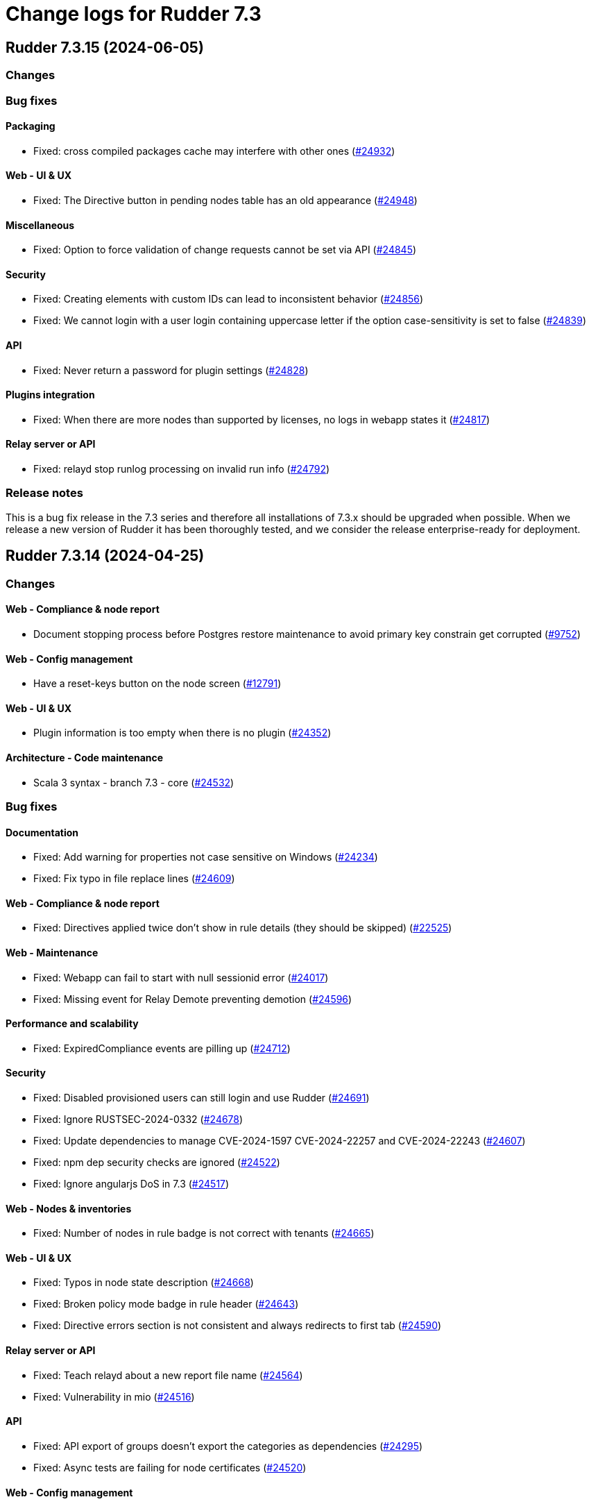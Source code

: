 = Change logs for Rudder 7.3

==  Rudder 7.3.15 (2024-06-05)

=== Changes


=== Bug fixes

==== Packaging

* Fixed: cross compiled packages cache may interfere with other ones
    (https://issues.rudder.io/issues/24932[#24932])

==== Web - UI & UX

* Fixed: The Directive button in pending nodes table has an old appearance
    (https://issues.rudder.io/issues/24948[#24948])

==== Miscellaneous

* Fixed: Option to force validation of change requests cannot be set via API
    (https://issues.rudder.io/issues/24845[#24845])

==== Security

* Fixed: Creating elements with custom IDs can lead to inconsistent behavior
    (https://issues.rudder.io/issues/24856[#24856])
* Fixed: We cannot login with a user login containing uppercase letter if the option case-sensitivity is set to false
    (https://issues.rudder.io/issues/24839[#24839])

==== API

* Fixed: Never return a password for plugin settings
    (https://issues.rudder.io/issues/24828[#24828])

==== Plugins integration

* Fixed: When there are more nodes than supported by licenses, no logs in webapp states it
    (https://issues.rudder.io/issues/24817[#24817])

==== Relay server or API

* Fixed: relayd stop runlog processing on invalid run info
    (https://issues.rudder.io/issues/24792[#24792])

=== Release notes

This is a bug fix release in the 7.3 series and therefore all installations of 7.3.x should be upgraded when possible. When we release a new version of Rudder it has been thoroughly tested, and we consider the release enterprise-ready for deployment.

==  Rudder 7.3.14 (2024-04-25)

=== Changes


==== Web - Compliance & node report

* Document stopping process before Postgres restore maintenance to avoid primary key constrain get corrupted
    (https://issues.rudder.io/issues/9752[#9752])

==== Web - Config management

* Have a reset-keys button on the node screen
    (https://issues.rudder.io/issues/12791[#12791])

==== Web - UI & UX

* Plugin information is too empty when there is no plugin
    (https://issues.rudder.io/issues/24352[#24352])

==== Architecture - Code maintenance

*  Scala 3 syntax - branch 7.3 - core
    (https://issues.rudder.io/issues/24532[#24532])

=== Bug fixes

==== Documentation

* Fixed: Add warning for properties not case sensitive on Windows
    (https://issues.rudder.io/issues/24234[#24234])
* Fixed: Fix typo in file replace lines
    (https://issues.rudder.io/issues/24609[#24609])

==== Web - Compliance & node report

* Fixed: Directives applied twice don't show in rule details (they should be skipped)
    (https://issues.rudder.io/issues/22525[#22525])

==== Web - Maintenance

* Fixed: Webapp can fail to start with null sessionid error 
    (https://issues.rudder.io/issues/24017[#24017])
* Fixed: Missing event for Relay Demote preventing demotion
    (https://issues.rudder.io/issues/24596[#24596])

==== Performance and scalability

* Fixed: ExpiredCompliance events are pilling up
    (https://issues.rudder.io/issues/24712[#24712])

==== Security

* Fixed: Disabled provisioned users can still login and use Rudder
    (https://issues.rudder.io/issues/24691[#24691])
* Fixed: Ignore RUSTSEC-2024-0332 
    (https://issues.rudder.io/issues/24678[#24678])
* Fixed: Update dependencies to manage CVE-2024-1597  CVE-2024-22257 and CVE-2024-22243
    (https://issues.rudder.io/issues/24607[#24607])
* Fixed: npm dep security checks are ignored
    (https://issues.rudder.io/issues/24522[#24522])
* Fixed: Ignore angularjs DoS in 7.3
    (https://issues.rudder.io/issues/24517[#24517])

==== Web - Nodes & inventories

* Fixed: Number of nodes in rule badge is not correct with tenants
    (https://issues.rudder.io/issues/24665[#24665])

==== Web - UI & UX

* Fixed: Typos in node state description
    (https://issues.rudder.io/issues/24668[#24668])
* Fixed: Broken policy mode badge in rule header
    (https://issues.rudder.io/issues/24643[#24643])
* Fixed: Directive errors section is not consistent and always redirects to first tab
    (https://issues.rudder.io/issues/24590[#24590])

==== Relay server or API

* Fixed: Teach relayd about a new report file name
    (https://issues.rudder.io/issues/24564[#24564])
* Fixed: Vulnerability in mio
    (https://issues.rudder.io/issues/24516[#24516])

==== API

* Fixed: API export of groups doesn't export the categories as dependencies
    (https://issues.rudder.io/issues/24295[#24295])
* Fixed: Async tests are failing for node certificates
    (https://issues.rudder.io/issues/24520[#24520])

==== Web - Config management

* Fixed: Rudder should finish to migrate all techniques when booting instead of stopping on first error
    (https://issues.rudder.io/issues/24515[#24515])

==== System integration

* Fixed: Missing primary key statement for user sessions table creation when migrating
    (https://issues.rudder.io/issues/24456[#24456])

==== Miscellaneous

* Fixed: Existing deleted user managed by file cannot be reactivated 
    (https://issues.rudder.io/issues/24318[#24318])

==== Techniques

* Fixed: The services technique is not compatible with Windows
    (https://issues.rudder.io/issues/24763[#24763])

==== System techniques

* Fixed: Add a unique component to inventory and inventory signature file name
    (https://issues.rudder.io/issues/24560[#24560])

==== Generic methods

* Fixed: Regex in file replace line must not match the string used as replacement
    (https://issues.rudder.io/issues/24537[#24537])

==== Web - Technique editor

* Fixed: sysctl value generic method is not reporting
    (https://issues.rudder.io/issues/20853[#20853])

=== Release notes

This is a bug fix release in the 7.3 series and therefore all installations of 7.3.x should be upgraded when possible. When we release a new version of Rudder it has been thoroughly tested, and we consider the release enterprise-ready for deployment.

==  Rudder 7.3.13 (2024-03-11)

=== Changes


=== Bug fixes

==== Documentation

* Fixed: Documentation on Windows installation misses the dependency on dsc plugin on the rudder server
    (https://issues.rudder.io/issues/24229[#24229])

==== Architecture - Internal libs

* Fixed: windows Node in tests has invalid  certificate, failing test in plugin windows
    (https://issues.rudder.io/issues/24289[#24289])

==== API

* Fixed: Merge user-management feature branch to 7.3
    (https://issues.rudder.io/issues/24342[#24342])
* Fixed: Empty role in users file is logged as warning
    (https://issues.rudder.io/issues/24285[#24285])

==== CI

* Fixed: Adapt Jenkinsfile after warning-ng plugin upgrade
    (https://issues.rudder.io/issues/24301[#24301])

=== Release notes

This is a bug fix release in the 7.3 series and therefore all installations of 7.3.x should be upgraded when possible. When we release a new version of Rudder it has been thoroughly tested, and we consider the release enterprise-ready for deployment.

==  Rudder 7.3.12 (2024-02-29)

=== Changes


==== Architecture - Code maintenance

* Prepare migration to Scala 3 - Version 7.3 part 1
    (https://issues.rudder.io/issues/24171[#24171])

=== Bug fixes

==== Packaging

* Fixed: Rudder upgrade may fail on postgres script
    (https://issues.rudder.io/issues/24232[#24232])

==== Miscellaneous

* Fixed: Incorrect error message about change request creation failure when it is not needed
    (https://issues.rudder.io/issues/24278[#24278])

==== Plugin manager cli

* Fixed: Pylint test fails with an exception
    (https://issues.rudder.io/issues/24205[#24205])

==== Architecture - Code maintenance

* Fixed: Make spotless only check source of current project
    (https://issues.rudder.io/issues/24177[#24177])

==== Web - Config management

* Fixed: We must not generate policies for nodes without a well formed certificate
    (https://issues.rudder.io/issues/24112[#24112])

==== Web - Maintenance

* Fixed: Archiving allows to read inconsistent active technique category ids 
    (https://issues.rudder.io/issues/24011[#24011])

==== API

* Fixed: Bad description for serialNumber attribute of machine
    (https://issues.rudder.io/issues/24141[#24141])
* Fixed: For delete API for node, add a message for node already deleted
    (https://issues.rudder.io/issues/24129[#24129])

==== Web - Technique editor

* Fixed: Action dropdown list in technique editor goes under parameters
    (https://issues.rudder.io/issues/24122[#24122])

=== Release notes

This is a bug fix release in the 7.3 series and therefore all installations of 7.3.x should be upgraded when possible. When we release a new version of Rudder it has been thoroughly tested, and we consider the release enterprise-ready for deployment.

==  Rudder 7.3.11 (2024-02-02)

=== Changes


==== Agent

* We should log an error when a hook timeouts
    (https://issues.rudder.io/issues/23936[#23936])

==== API

* Add manufacturer field in create node API
    (https://issues.rudder.io/issues/24091[#24091])

==== Web - UI & UX

* Display the list of pending change requests related to the selected rule
    (https://issues.rudder.io/issues/21931[#21931])

==== Architecture - Code maintenance

* Remove early return to prepare to Scala3 migration in box sequence/traverse
    (https://issues.rudder.io/issues/23948[#23948])

=== Bug fixes

==== Packaging

* Fixed: RHEL9 policies have an incompatible sh shebang
    (https://issues.rudder.io/issues/24057[#24057])
* Fixed: Embed openssl cli on 7.3
    (https://issues.rudder.io/issues/24019[#24019])
* Fixed: Abort server build if rudder.war is less than 1Mb
    (https://issues.rudder.io/issues/23958[#23958])

==== Documentation

* Fixed: Fixed ref in documentation for centralized page
    (https://issues.rudder.io/issues/23917[#23917])
* Fixed: Debian source list should force architecture
    (https://issues.rudder.io/issues/23731[#23731])
* Fixed: case-sensitivity parameter of rudder-user.xml is not documented
    (https://issues.rudder.io/issues/24024[#24024])

==== Web - UI & UX

* Fixed: Fix small ui error in the rules information tab
    (https://issues.rudder.io/issues/24079[#24079])
* Fixed: New campaigns button does not conform to our graphic charter
    (https://issues.rudder.io/issues/23938[#23938])
* Fixed: A new group display no nodes while all linux are selected
    (https://issues.rudder.io/issues/22170[#22170])
* Fixed: The health check page has an unnecessary "Show check list" button
    (https://issues.rudder.io/issues/23891[#23891])
* Fixed: The "Category" field in the technique editor is displayed as a mandatory field even if it is an unmutable one
    (https://issues.rudder.io/issues/23883[#23883])
* Fixed: Rename the "Create global property" button in "Create"
    (https://issues.rudder.io/issues/23878[#23878])

==== Security

* Fixed: Ignore cve on ext-js (unused dependency)
    (https://issues.rudder.io/issues/24071[#24071])
* Fixed: DoS vuln in h2 lib in relayd
    (https://issues.rudder.io/issues/24068[#24068])
* Fixed: Unaffected CVE on jgit and logback
    (https://issues.rudder.io/issues/23982[#23982])

==== API

* Fixed: If REST url ends with .com, then the .com is removed from path segments
    (https://issues.rudder.io/issues/24036[#24036])

==== Performance and scalability

* Fixed: Healthcheck on file descriptor should be max 64000
    (https://issues.rudder.io/issues/24006[#24006])

==== Web - Config management

* Fixed: Static group which depends on dynamic subgroup must be forbiden
    (https://issues.rudder.io/issues/18952[#18952])
* Fixed: Rudder agent scheduled runs are not triggered at regular interval
    (https://issues.rudder.io/issues/23956[#23956])

==== Server components

* Fixed: Waning log spam when disabled rudder_compute_changes setting
    (https://issues.rudder.io/issues/23969[#23969])

==== Web - Nodes & inventories

* Fixed: Missing icon for windows 2022
    (https://issues.rudder.io/issues/23972[#23972])
* Fixed: We can accept a node with an existing hostname even if node_accept_duplicated_hostname is false
    (https://issues.rudder.io/issues/22197[#22197])

==== Architecture - Internal libs

* Fixed: Plugin license implementation is not coherent with interface
    (https://issues.rudder.io/issues/23932[#23932])

==== Miscellaneous

* Fixed: Change request on special:all_nodes_without_role lead to error
    (https://issues.rudder.io/issues/23446[#23446])

==== Techniques

* Fixed: File content directive add 4 spaces at the beginning of the line 
    (https://issues.rudder.io/issues/24022[#24022])
* Fixed: FileTemplate technique fails with an error on the Directory-Create method call
    (https://issues.rudder.io/issues/23954[#23954])

==== Agent

* Fixed: Prompt warning and ask confirmation for factory reset
    (https://issues.rudder.io/issues/23978[#23978])
* Fixed: when a node has capitals in its hostname agent history doesn't show manual runs
    (https://issues.rudder.io/issues/23740[#23740])

=== Release notes

Special thanks go out to the following individuals who invested time, patience, testing, patches or bug reports to make this version of Rudder better:

* Alexis TARUSSIO

This is a bug fix release in the 7.3 series and therefore all installations of 7.3.x should be upgraded when possible. When we release a new version of Rudder it has been thoroughly tested, and we consider the release enterprise-ready for deployment.

==  Rudder 7.3.10 (2023-12-14)

=== Changes


==== Packaging

* Upgrade curl to 8.5.0
    (https://issues.rudder.io/issues/23841[#23841])
* Update to OpenSSL 3.0 & CFEngine 3.21
    (https://issues.rudder.io/issues/23717[#23717])

=== Bug fixes

==== Agent

* Fixed: Backport fix for random process killing
    (https://issues.rudder.io/issues/23713[#23713])
* Fixed: Backport fix for random process killing
    (https://issues.rudder.io/issues/23713[#23713])

==== Web - Maintenance

* Fixed: Event log migration should not be done every time
    (https://issues.rudder.io/issues/23836[#23836])

==== Web - Nodes & inventories

* Fixed: Update the error message for failed inventory signature check
    (https://issues.rudder.io/issues/23827[#23827])

==== Web - UI & UX

* Fixed: Sometimes, tooltips in the directives tree remain displayed
    (https://issues.rudder.io/issues/23819[#23819])
* Fixed: Fix typos in error message in technique editor
    (https://issues.rudder.io/issues/23800[#23800])
* Fixed: In Technique Editor, the quicksearch window still  appears behind the navigation menu
    (https://issues.rudder.io/issues/23588[#23588])
* Fixed: Technique saving is blocked because of localstorage of drafts
    (https://issues.rudder.io/issues/23475[#23475])
* Fixed: Using deprecated chart.js options generates errors in the console
    (https://issues.rudder.io/issues/23747[#23747])

==== Web - Technique editor

* Fixed: Content of warning tooltip for unknow method should not overflow
    (https://issues.rudder.io/issues/23801[#23801])

==== rudderc

* Fixed: rudderc method parsing breaks when method contains several bundles
    (https://issues.rudder.io/issues/23798[#23798])

==== Web - Config management

* Fixed: Copy the certificates directly without calling the agent after generation
    (https://issues.rudder.io/issues/23783[#23783])

==== Miscellaneous

* Fixed: Compiler warnings should prevent build
    (https://issues.rudder.io/issues/23657[#23657])

==== Security

* Fixed: Unescape SQL in eventlog filter
    (https://issues.rudder.io/issues/23724[#23724])

==== Architecture - Code maintenance

* Fixed: Software DAO can lead to NoSuchElement exception
    (https://issues.rudder.io/issues/23701[#23701])

=== Release notes

This is a bug fix release in the 7.3 series and therefore all installations of 7.3.x should be upgraded when possible. When we release a new version of Rudder it has been thoroughly tested, and we consider the release enterprise-ready for deployment.

==  Rudder 7.3.9 (2023-11-07)

=== Changes


=== Bug fixes

==== Documentation

* Fixed: Install command with variable $releasever lead to error
    (https://issues.rudder.io/issues/22779[#22779])
* Fixed: Import key section in AIX agent install doc is empty
    (https://issues.rudder.io/issues/23312[#23312])

==== Web - Maintenance

* Fixed: Event log migration takes too long
    (https://issues.rudder.io/issues/23699[#23699])

==== API

* Fixed: rudder node api documentation doesn't mention the softwareUpdate
    (https://issues.rudder.io/issues/23441[#23441])

=== Release notes

This is a bug fix release in the 7.3 series and therefore all installations of 7.3.x should be upgraded when possible. When we release a new version of Rudder it has been thoroughly tested, and we consider the release enterprise-ready for deployment.

==  Rudder 7.3.8 (2023-10-30)

=== Changes


==== Packaging

* Update curl to 8.4.0
    (https://issues.rudder.io/issues/23559[#23559])

==== Web - UI & UX

* The "Required/May be empy" button in the parameters of a technique is not intuitive enough
    (https://issues.rudder.io/issues/23610[#23610])
* After creating a change request, give the user a redirection link to its details
    (https://issues.rudder.io/issues/23443[#23443])

==== API

* Lint shell code examples
    (https://issues.rudder.io/issues/23653[#23653])

==== Architecture - Internal libs

* Add a test on JDK21
    (https://issues.rudder.io/issues/23486[#23486])

=== Bug fixes

==== Packaging

* Fixed: Openssl embedded in too many OSes
    (https://issues.rudder.io/issues/23678[#23678])
* Fixed: Revert jetty upgrade to 10.0.17 for now
    (https://issues.rudder.io/issues/23648[#23648])
* Fixed: Ensure different cache when embedded various differences
    (https://issues.rudder.io/issues/23533[#23533])
* Fixed: Allow forcing embedding openssl in RPM packages
    (https://issues.rudder.io/issues/23516[#23516])
* Fixed: silent error when upgrading Rudder 8.0-nightly to 8.0-nightly on sles15sp4
    (https://issues.rudder.io/issues/23480[#23480])
* Fixed: tar is not an explicit dependency of the Rudder server
    (https://issues.rudder.io/issues/22930[#22930])
* Fixed: Dependency on rudder-api-client should be versioned
    (https://issues.rudder.io/issues/23449[#23449])

==== Agent

* Fixed: Agent uses hardcoded /bin/getent
    (https://issues.rudder.io/issues/23623[#23623])
* Fixed: Memory corruption when inheriting from bodies containing global variables
    (https://issues.rudder.io/issues/23478[#23478])
* Fixed: Function cache can return incorrect results
    (https://issues.rudder.io/issues/23437[#23437])
* Fixed: Don't try to send reports in initial policies
    (https://issues.rudder.io/issues/23531[#23531])

==== Security

* Fixed: Several low impact CVE in Jetty 10.0.12
    (https://issues.rudder.io/issues/23608[#23608])
* Fixed: Assessments of several low impact CVE in current 7.3.x reported by contrastsecurity tool 
    (https://issues.rudder.io/issues/23609[#23609])

==== Documentation

* Fixed: Broken links in docs hmepage
    (https://issues.rudder.io/issues/23643[#23643])
* Fixed: remove all "starting with version <old>" from docs
    (https://issues.rudder.io/issues/23628[#23628])
* Fixed: documentation tells to edit /opt/rudder/etc/rudder-pkg/rudder-pkg.conf to set credential
    (https://issues.rudder.io/issues/23398[#23398])

==== Web - UI & UX

* Fixed: The tooltip in the compliance bar does not appear when the mouse is hovered over it
    (https://issues.rudder.io/issues/23612[#23612])
* Fixed: When we are logged out, the logout button doesn't work
    (https://issues.rudder.io/issues/23010[#23010])
* Fixed: Search bar will not work with filters
    (https://issues.rudder.io/issues/23665[#23665])
* Fixed: In technique editor, the "Name" field appears to be optional, whereas it is not.
    (https://issues.rudder.io/issues/23611[#23611])
* Fixed: Recent changes drop down cannot be read
    (https://issues.rudder.io/issues/22518[#22518])
* Fixed: Search bar doesn't work for group properties
    (https://issues.rudder.io/issues/22516[#22516])
* Fixed: When we search by "is defined" in the group search, we get the previous search value displayed
    (https://issues.rudder.io/issues/16094[#16094])
* Fixed: Typo in warning message
    (https://issues.rudder.io/issues/23592[#23592])
* Fixed: Always display generic method name
    (https://issues.rudder.io/issues/23564[#23564])

==== Web - Nodes & inventories

* Fixed: On the nodes list, the filter does not work on property based column
    (https://issues.rudder.io/issues/23535[#23535])

==== Miscellaneous

* Fixed: Last modified attribute of change request is always "unknown"
    (https://issues.rudder.io/issues/19317[#19317])
* Fixed: PostgreSQL error doobie.util.invariant$UnexpectedEnd$ 
    (https://issues.rudder.io/issues/22527[#22527])

==== Web - Config management

* Fixed: Tag are not displayed with a nice diff in eventLog 
    (https://issues.rudder.io/issues/15019[#15019])
* Fixed: Quotes in group name generate JS errors when using GroupId criteria
    (https://issues.rudder.io/issues/23320[#23320])

==== Web - Technique editor

* Fixed: user with read_only right has button that allows to create a technique
    (https://issues.rudder.io/issues/17813[#17813])

==== Plugins integration

* Fixed: rudder package should not totally fail when parsing index if one entry
    (https://issues.rudder.io/issues/23524[#23524])

==== API

* Fixed: Add an enum for campaign type in post request doc
    (https://issues.rudder.io/issues/23501[#23501])

==== Web - Compliance & node report

* Fixed: Focus reporting is not working 
    (https://issues.rudder.io/issues/23466[#23466])

==== Generic methods

* Fixed: Condition_from_string_match fails to be executed multiple times with same inputs
    (https://issues.rudder.io/issues/23554[#23554])
* Fixed: schedule_generic breaks the agent run when the periodicity of a job is null
    (https://issues.rudder.io/issues/23540[#23540])

=== Release notes

This is a bug fix release in the 7.3 series and therefore all installations of 7.3.x should be upgraded when possible. When we release a new version of Rudder it has been thoroughly tested, and we consider the release enterprise-ready for deployment.

==  Rudder 7.3.7 (2023-09-19)

=== Changes


=== Bug fixes

=== Release notes

This is a bug fix release in the 7.3 series and therefore all installations of 7.3.x should be upgraded when possible. When we release a new version of Rudder it has been thoroughly tested, and we consider the release enterprise-ready for deployment.

==  Rudder 7.3.6 (2023-09-15)

=== Changes


==== Web - UI & UX

* Add a placeholder description for groups page like for techniques and directives
    (https://issues.rudder.io/issues/23184[#23184])
* When drag'n drop, the selected method and the targeted drop zone should be more highlighted
    (https://issues.rudder.io/issues/23303[#23303])

==== Relay server or API

* Update embedded openssl to 3.1 in relayd
    (https://issues.rudder.io/issues/23383[#23383])

==== Web - Nodes & inventories

* When I enter the "Create a new item" popup to create a group the default field should be Name
    (https://issues.rudder.io/issues/2677[#2677])

==== Documentation

* Arch doc for policy update
    (https://issues.rudder.io/issues/22589[#22589])

=== Bug fixes

==== Packaging

* Fixed: Bump to openssl 1.1.1w
    (https://issues.rudder.io/issues/23410[#23410])
* Fixed: Server install fails with postgresql encoding error
    (https://issues.rudder.io/issues/23388[#23388])
* Fixed: Stop removing the openssl test folder
    (https://issues.rudder.io/issues/23355[#23355])
* Fixed: Don't build openssl tests
    (https://issues.rudder.io/issues/23255[#23255])

==== Agent

* Fixed: Wrong source detection on some apt systems
    (https://issues.rudder.io/issues/23387[#23387])

==== Miscellaneous

* Fixed: Make writing node state to fact repos optionnal
    (https://issues.rudder.io/issues/23424[#23424])

==== Web - UI & UX

* Fixed: Tables in Rudder UI are sorted alphabetically but should also follow a numerical sort - nodes page
    (https://issues.rudder.io/issues/23427[#23427])
* Fixed: Add a way to set a message if "change audit logs" setting is enabled
    (https://issues.rudder.io/issues/23372[#23372])
* Fixed: Add a way to set a message if "change audit logs" setting is enabled
    (https://issues.rudder.io/issues/23372[#23372])
* Fixed: We can choose the format of the value on deletion in global parameter
    (https://issues.rudder.io/issues/23183[#23183])
* Fixed: Tables in Rudder UI are sorted alphabetically but should also follow a numerical sort
    (https://issues.rudder.io/issues/23335[#23335])
* Fixed: Inconsitency background color in generic method section in technique editor
    (https://issues.rudder.io/issues/23170[#23170])
* Fixed: Inconsistent color of save button in directives
    (https://issues.rudder.io/issues/23196[#23196])

==== Relay server or API

* Fixed: Allow underscore in file_id in shared-files
    (https://issues.rudder.io/issues/23392[#23392])
* Fixed: Broken log for file_id in shared-files API
    (https://issues.rudder.io/issues/23390[#23390])

==== Web - Maintenance

* Fixed: Plugin cannot add custom roles or it will be overwritten by boot custom roles 
    (https://issues.rudder.io/issues/23098[#23098])

==== Architecture - Code maintenance

* Fixed: When custom role permission list is empty, reload lead to stack trace
    (https://issues.rudder.io/issues/23305[#23305])

==== Web - Technique editor

* Fixed: Error when we try to save a draft with a missing parameter name in technique editor
    (https://issues.rudder.io/issues/23256[#23256])

==== Web - Config management

* Fixed: Error when updating policies on relays when no files has been shared between nodes
    (https://issues.rudder.io/issues/17143[#17143])

==== Techniques

* Fixed: When the user technique change a password it doesn't update the date of last change
    (https://issues.rudder.io/issues/23338[#23338])

==== Security

* Fixed: The "shared_file_to_node" method does not verify its policy server's certificate with default configuration
    (https://issues.rudder.io/issues/23290[#23290])

==== Generic methods

* Fixed:  When generic method change a password it doesn't update the date of last change
    (https://issues.rudder.io/issues/23339[#23339])
* Fixed: "Variable string from command" creates empty files in /var/rudder/modified-files
    (https://issues.rudder.io/issues/22584[#22584])

==== Documentation

* Fixed: Document when a parameter can be a regex
    (https://issues.rudder.io/issues/10713[#10713])

=== Release notes

Special thanks go out to the following individuals who invested time, patience, testing, patches or bug reports to make this version of Rudder better:

* Marc Evans
* Jonathan CLARKE

This is a bug fix release in the 7.3 series and therefore all installations of 7.3.x should be upgraded when possible. When we release a new version of Rudder it has been thoroughly tested, and we consider the release enterprise-ready for deployment.

==  Rudder 7.3.5 (2023-08-11)

=== Changes


==== Web - UI & UX

* After deleting a node, the user should be redirected to nodes list page
    (https://issues.rudder.io/issues/7008[#7008])

=== Bug fixes

==== Packaging

* Fixed: Hide postrm script warnings
    (https://issues.rudder.io/issues/23251[#23251])
* Fixed: Rudder Server 7.3.4 doesn't install on SLES 15 SP4
    (https://issues.rudder.io/issues/23186[#23186])
* Fixed: Actually allow uninstalling the agent
    (https://issues.rudder.io/issues/23146[#23146])
* Fixed: Agent uninstall fails on Ubuntu 22.04
    (https://issues.rudder.io/issues/23145[#23145])
* Fixed: relayd build broken
    (https://issues.rudder.io/issues/23247[#23247])
* Fixed: Update spring security
    (https://issues.rudder.io/issues/23221[#23221])
* Fixed: Update embedded openssl to 1.1.1v - relayd
    (https://issues.rudder.io/issues/23217[#23217])
* Fixed: Package install after uninstall only restores uuid
    (https://issues.rudder.io/issues/23239[#23239])

==== Agent

* Fixed: When we uninstall and reinstall an agent, the agent is not correctly activated
    (https://issues.rudder.io/issues/22413[#22413])

==== Security

* Fixed: Update openssl and curl
    (https://issues.rudder.io/issues/23192[#23192])
* Fixed: CVE-2016-1000027 false positive detection
    (https://issues.rudder.io/issues/23231[#23231])

==== Documentation

* Fixed: doc for external db is not very clear
    (https://issues.rudder.io/issues/23245[#23245])
* Fixed: Wrong OS for amazon linux 2023 server install 
    (https://issues.rudder.io/issues/23242[#23242])
* Fixed: correct rudder server requirements in doc
    (https://issues.rudder.io/issues/23131[#23131])

==== Plugin manager cli

* Fixed: rudder package doesn't upgrade openscap, and it brings a lot of chaos
    (https://issues.rudder.io/issues/23224[#23224])

==== Miscellaneous

* Fixed: Update Rust compiler to 1.71.1 for security fix
    (https://issues.rudder.io/issues/23216[#23216])
* Fixed: Version 2.0.3 of ZIO cause OutOfMemory error and high CPU load
    (https://issues.rudder.io/issues/23147[#23147])

==== System integration

* Fixed: Windows agent cannot get immediatly its policies right after being accepted
    (https://issues.rudder.io/issues/23218[#23218])

==== Web - Config management

* Fixed: Message “Error getting directive compliance” when creating new directive
    (https://issues.rudder.io/issues/22830[#22830])

==== Generic methods

* Fixed: N/A report message when a block expression is not valid is not rendered correctly
    (https://issues.rudder.io/issues/23212[#23212])

==== Web - Technique editor

* Fixed: in the technique editor, the drop down list for condition is truncated
    (https://issues.rudder.io/issues/23177[#23177])

==== Web - UI & UX

* Fixed: Inventory variable that are Json types are listed as plain string types in the UI
    (https://issues.rudder.io/issues/23087[#23087])
* Fixed: Interface color inconsistency for non compliance display
    (https://issues.rudder.io/issues/23004[#23004])

==== Server components

* Fixed: Broken "server create-user" command when auth file has different formating
    (https://issues.rudder.io/issues/23203[#23203])

=== Release notes

Special thanks go out to the following individuals who invested time, patience, testing, patches or bug reports to make this version of Rudder better:

* Florian Heigl

This is a bug fix release in the 7.3 series and therefore all installations of 7.3.x should be upgraded when possible. When we release a new version of Rudder it has been thoroughly tested, and we consider the release enterprise-ready for deployment.

==  Rudder 7.3.4 (2023-07-21)

=== Changes


==== Packaging

* rhel7 server build should depends on python3-pip and python3
    (https://issues.rudder.io/issues/23083[#23083])
* Repair rhel7 agent build
    (https://issues.rudder.io/issues/23080[#23080])

==== Documentation

* Document how to script the windows agent install
    (https://issues.rudder.io/issues/23066[#23066])

==== Performance and scalability

* Make commiting nodes to fact-repo optionnal
    (https://issues.rudder.io/issues/23045[#23045])

==== Web - UI & UX

* Remove heartbeat configuration from the settings
    (https://issues.rudder.io/issues/22659[#22659])
* Beautify no permission page when user have no rights
    (https://issues.rudder.io/issues/22626[#22626])

==== API

* Remove "no access" permission in token authorization
    (https://issues.rudder.io/issues/23014[#23014])

==== Agent

* Add a trust option to rudder agent policy-server
    (https://issues.rudder.io/issues/22629[#22629])

=== Bug fixes

==== Web - Nodes & inventories

* Fixed: Missing information in Oracle linux inventory
    (https://issues.rudder.io/issues/23029[#23029])
* Fixed: 502 - Proxy Error when triggering Rudder agent
    (https://issues.rudder.io/issues/22998[#22998])

==== Documentation

* Fixed: Add relevent items from jetty config to the webapp conf section
    (https://issues.rudder.io/issues/23026[#23026])
* Fixed: Document the report mode setting
    (https://issues.rudder.io/issues/13289[#13289])
* Fixed: Windows agent installation : Documentation improvement
    (https://issues.rudder.io/issues/23018[#23018])
* Fixed: documentation on how to configure rsync relay synchroinisation is missing
    (https://issues.rudder.io/issues/22891[#22891])
* Fixed: Documentation on how to upgrade Rudder to 7.2 is invalid on zypper
    (https://issues.rudder.io/issues/22621[#22621])

==== Web - Compliance & node report

* Fixed: Bad report maching when reportid are present
    (https://issues.rudder.io/issues/22388[#22388])
* Fixed: Multiline string in component name or value breaks pattern comparison for expected report
    (https://issues.rudder.io/issues/23090[#23090])

==== Miscellaneous

* Fixed: Generation not queued when one already started
    (https://issues.rudder.io/issues/23074[#23074])

==== Web - Technique editor

* Fixed: When changes messages are mandatory and saving a technique we have an error message about missing info but technique is saved
    (https://issues.rudder.io/issues/23000[#23000])

==== Web - UI & UX

* Fixed: There is a blank space above almost every Rudder page
    (https://issues.rudder.io/issues/23042[#23042])
* Fixed: Directives tooltips go under navigation menu
    (https://issues.rudder.io/issues/22530[#22530])

==== Architecture - Code maintenance

* Fixed: Cache most current Version number to save lots of memory
    (https://issues.rudder.io/issues/22978[#22978])

==== Server components

* Fixed: Grammar correction in error message
    (https://issues.rudder.io/issues/23027[#23027])

==== Techniques

* Fixed: Update user management to manage secondary group of user
    (https://issues.rudder.io/issues/22846[#22846])
* Fixed: Update user management to manage secondary group of user
    (https://issues.rudder.io/issues/22846[#22846])

==== Agent

* Fixed: Hard to understand set-force-audit help
    (https://issues.rudder.io/issues/23008[#23008])

=== Release notes

This is a bug fix release in the 7.3 series and therefore all installations of 7.3.x should be upgraded when possible. When we release a new version of Rudder it has been thoroughly tested, and we consider the release enterprise-ready for deployment.

==  Rudder 7.3.3 (2023-07-03)

=== Changes


==== Web - Config management

* Display inventory variables and values in node details
    (https://issues.rudder.io/issues/22864[#22864])

==== Web - Technique editor

* Improving the display of Generic Methods in the Technique Editor for a better UX
    (https://issues.rudder.io/issues/22896[#22896])

==== Web - Nodes & inventories

* OS and hardware inventory information are not discoverable
    (https://issues.rudder.io/issues/22807[#22807])

==== Generic methods

* Add a methd to force the secondary groups of a user
    (https://issues.rudder.io/issues/22722[#22722])

=== Bug fixes

==== Packaging

* Fixed: slackware postinst fails because library links are made too late
    (https://issues.rudder.io/issues/22974[#22974])
* Fixed: slackware doesn't install initscript
    (https://issues.rudder.io/issues/22962[#22962])
* Fixed: openssl 1.1.1 fails to build on debian 12 armhf
    (https://issues.rudder.io/issues/22954[#22954])
* Fixed: Update embedded openssl to 1.1.1u
    (https://issues.rudder.io/issues/22886[#22886])
* Fixed: build-cache share cache between different rudder versions
    (https://issues.rudder.io/issues/22850[#22850])
* Fixed: Disable http2 in embedded curl
    (https://issues.rudder.io/issues/22809[#22809])
* Fixed: Missing python3 on AL2 leads to missing generic methods in technique editor and big red error
    (https://issues.rudder.io/issues/22551[#22551])
* Fixed: Useless python sed for rhel7 agent package
    (https://issues.rudder.io/issues/22804[#22804])
* Fixed: git is a build dependency for rudder-server package
    (https://issues.rudder.io/issues/22782[#22782])
* Fixed: perl dependencies are missing on AL 2023
    (https://issues.rudder.io/issues/22765[#22765])
* Fixed: docopt completion is installed in /usr/local/bin
    (https://issues.rudder.io/issues/22868[#22868])
* Fixed: Typos-cli does not build anymore
    (https://issues.rudder.io/issues/22924[#22924])

==== Agent

* Fixed: Use dist-upgrade on apt systems to see list of pending upgrades
    (https://issues.rudder.io/issues/22839[#22839])

==== Performance and scalability

* Fixed: resources sent to the browser are not compressed when using a custom cetificate
    (https://issues.rudder.io/issues/22749[#22749])
* Fixed: When we arrive on the node search page with a query pre-filed, the query is done twice
    (https://issues.rudder.io/issues/21236[#21236])

==== Documentation

* Fixed: Inventory variable doc is wrong about evaluation process
    (https://issues.rudder.io/issues/22956[#22956])
* Fixed: Remove AL2023 from menu doc for server install
    (https://issues.rudder.io/issues/22955[#22955])
* Fixed: Missing postgres version in requirement
    (https://issues.rudder.io/issues/22901[#22901])
* Fixed: Documentation for windows node inventory variable is false
    (https://issues.rudder.io/issues/22865[#22865])
* Fixed: Documentation for windows node inventory variable is false
    (https://issues.rudder.io/issues/22865[#22865])
* Fixed: Missing documentation for AmazonLinux 2023 install for the agent
    (https://issues.rudder.io/issues/22778[#22778])
* Fixed: API doc loads files from cdn.redoc.ly
    (https://issues.rudder.io/issues/22843[#22843])
* Fixed: missing parameters in ruledetails api response
    (https://issues.rudder.io/issues/22783[#22783])

==== Architecture - Code maintenance

* Fixed: Spurious test error about length of generated password
    (https://issues.rudder.io/issues/22967[#22967])
* Fixed: error in node variable parser for policy server
    (https://issues.rudder.io/issues/22958[#22958])
* Fixed: Exception in page when the user rights list is empty
    (https://issues.rudder.io/issues/22908[#22908])
* Fixed: API are not logged anymore
    (https://issues.rudder.io/issues/22877[#22877])

==== CI

* Fixed: add label to rudder docker images
    (https://issues.rudder.io/issues/22914[#22914])
* Fixed: add label to rudder-techniques docker images
    (https://issues.rudder.io/issues/22922[#22922])
* Fixed: add label to ncf docker images
    (https://issues.rudder.io/issues/22913[#22913])

==== Web - Maintenance

* Fixed: NodeProperties value are not correctly serialized in event log
    (https://issues.rudder.io/issues/22946[#22946])
* Fixed: Too many "Policy Update Started" in event logs
    (https://issues.rudder.io/issues/22879[#22879])

==== Server components

* Fixed: Disable post-generation remote-run by default
    (https://issues.rudder.io/issues/22871[#22871])
* Fixed: Use 8080 port to talk with the webapp in hooks
    (https://issues.rudder.io/issues/22870[#22870])

==== Web - UI & UX

* Fixed: diff on node properties in event log (at least) is broken
    (https://issues.rudder.io/issues/22933[#22933])
* Fixed: Long change request diff is unusable
    (https://issues.rudder.io/issues/22919[#22919])
* Fixed: JS diff library stop working
    (https://issues.rudder.io/issues/22911[#22911])
* Fixed: TODOs in the UI
    (https://issues.rudder.io/issues/22880[#22880])
* Fixed: Button to add/remove more entries indirectives are inside entries
    (https://issues.rudder.io/issues/22654[#22654])

==== Miscellaneous

* Fixed: Update relayd rust-openssl dependency due to RUSTSEC-2023-0044
    (https://issues.rudder.io/issues/22943[#22943])

==== Web - Nodes & inventories

* Fixed: When we clone a group in Rudder 7.2, newly added properties are not cloned
    (https://issues.rudder.io/issues/22702[#22702])
* Fixed: NPE gz inventory file is corrupted
    (https://issues.rudder.io/issues/22874[#22874])

==== Security

* Fixed: Directive CSV compliance is not correctly quote-escaped
    (https://issues.rudder.io/issues/22801[#22801])

==== Techniques

* Fixed: Method calls using a condition are not properly generated when a variable is used in the condition expression
    (https://issues.rudder.io/issues/22785[#22785])

==== Generic methods

* Fixed: Add a full class prefix in user_secondary_group
    (https://issues.rudder.io/issues/22866[#22866])

=== Release notes

This is a bug fix release in the 7.3 series and therefore all installations of 7.3.x should be upgraded when possible. When we release a new version of Rudder it has been thoroughly tested, and we consider the release enterprise-ready for deployment.

==  Rudder 7.3.2 (2023-05-18)

=== Changes


==== Packaging

* Add debian12 support to agent package
    (https://issues.rudder.io/issues/22747[#22747])

==== Architecture - Internal libs

* Backport scala 2.13 change for scala 3.0 migration
    (https://issues.rudder.io/issues/22723[#22723])

==== Web - Nodes & inventories

* VM type is missing in group criteria
    (https://issues.rudder.io/issues/19803[#19803])

=== Bug fixes

==== Server components

* Fixed: silent rudder-upgrade failure / plugins were not upgraded when upgrading from 7.2.5 to 7.3.1~nightly
    (https://issues.rudder.io/issues/22689[#22689])

==== Agent

* Fixed: Errors with Rudder agent on unprivileged containers (LXC)
    (https://issues.rudder.io/issues/15636[#15636])
* Fixed: A node update in bootstrap/initial policies should not fail
    (https://issues.rudder.io/issues/20996[#20996])

==== System integration

* Fixed: Postgresql is not created with the UTF8 encoding
    (https://issues.rudder.io/issues/20937[#20937])

==== Packaging

* Fixed: Missing dependency on ps command on RHEL8+
    (https://issues.rudder.io/issues/22727[#22727])
* Fixed: pip3 refuses to install modules in a system with packages python modules
    (https://issues.rudder.io/issues/22763[#22763])

==== Documentation

* Fixed: proxy documentation is lost in rudder 7.3 documentation
    (https://issues.rudder.io/issues/22767[#22767])
* Fixed: Backup/restore documentation is missing some important folder backups when using plugins
    (https://issues.rudder.io/issues/22756[#22756])
* Fixed: Installation documentation should use ' instead of " to avoid unwanted bash string interpretation
    (https://issues.rudder.io/issues/22737[#22737])

==== Web - Nodes & inventories

* Fixed: No local account shown on windows
    (https://issues.rudder.io/issues/22387[#22387])

==== Security

* Fixed: Error when trying to save a property using xml tags but property actually saved
    (https://issues.rudder.io/issues/19519[#19519])
* Fixed: Healthcheck notification is displayed when a user have no right
    (https://issues.rudder.io/issues/22625[#22625])

==== Web - UI & UX

* Fixed: Inconsistent colors in hover on the dashboard
    (https://issues.rudder.io/issues/22671[#22671])
* Fixed: Inconsistent colors in hover on the dashboard
    (https://issues.rudder.io/issues/22671[#22671])

==== Web - Compliance & node report

* Fixed: Warn sign in nodes list for disabled nodes
    (https://issues.rudder.io/issues/19545[#19545])

==== Generic methods

* Fixed: Reporting error when using a dash for SSH authorized keys method
    (https://issues.rudder.io/issues/22724[#22724])
* Fixed: condition from variable match does not work with node properties
    (https://issues.rudder.io/issues/21026[#21026])
* Fixed: file augeas set doesn't when value have space
    (https://issues.rudder.io/issues/22725[#22725])
* Fixed: Method File augeas set does not clean augnew files
    (https://issues.rudder.io/issues/22718[#22718])

=== Release notes

Special thanks go out to the following individuals who invested time, patience, testing, patches or bug reports to make this version of Rudder better:

* Stefan Schmitt

This is a bug fix release in the 7.3 series and therefore all installations of 7.3.x should be upgraded when possible. When we release a new version of Rudder it has been thoroughly tested, and we consider the release enterprise-ready for deployment.

==  Rudder 7.3.1 (2023-05-04)

=== Changes


==== Documentation

* Add documentation about optional anonymous data collection
    (https://issues.rudder.io/issues/22673[#22673])
* Add install docs for Amazon Linux 2023
    (https://issues.rudder.io/issues/22628[#22628])

==== CI

* Notify different channel for security dependency check
    (https://issues.rudder.io/issues/22687[#22687])

==== Web - Nodes & inventories

* Display sha256 key hash in node details
    (https://issues.rudder.io/issues/22633[#22633])

=== Bug fixes

==== Packaging

* Fixed: Rudder agent force a lot of dependencies on RHEL9 
    (https://issues.rudder.io/issues/22610[#22610])

==== Miscellaneous

* Fixed: Ignore CVE 2023-20860 
    (https://issues.rudder.io/issues/22708[#22708])
* Fixed: Missing "latest" in archive API tests leads to error with upmerge
    (https://issues.rudder.io/issues/22636[#22636])

==== Security

* Fixed: Vulnerability in decode-uri-component
    (https://issues.rudder.io/issues/22707[#22707])
* Fixed: Ignore RUSTSEC-2023-0034 in relayd
    (https://issues.rudder.io/issues/22706[#22706])
* Fixed: upgrade postgresql drive for CVE CVE-2022-41946
    (https://issues.rudder.io/issues/22637[#22637])
* Fixed: Stackoverflow if {} used in place of [] for properties in node create api
    (https://issues.rudder.io/issues/22617[#22617])

==== Web - Campaigns

* Fixed: We should initialize campaign service after plugin were added or else current events will be skipped (before being added again)
    (https://issues.rudder.io/issues/22646[#22646])

==== Architecture - Internal libs

* Fixed: A deadlock can occur at boot (also a cause of slow initialization)
    (https://issues.rudder.io/issues/22645[#22645])

==== Web - UI & UX

* Fixed: It's hard to understand which authentication backend failed when a fallback happens
    (https://issues.rudder.io/issues/20396[#20396])
* Fixed: There are unused css classes due to wrong css class name
    (https://issues.rudder.io/issues/22669[#22669])
* Fixed:  Pending nodes History Tab shows duplicate entries
    (https://issues.rudder.io/issues/19258[#19258])
* Fixed: Remove AdminLTE script from login page
    (https://issues.rudder.io/issues/22644[#22644])
* Fixed:  Tooltip on enforce/audit label in rules title not working
    (https://issues.rudder.io/issues/20788[#20788])
* Fixed: rules/directives/cancel button doesn't work
    (https://issues.rudder.io/issues/22517[#22517])

==== Documentation

* Fixed: Fix typos in system-updates api doc
    (https://issues.rudder.io/issues/22667[#22667])
* Fixed: Relay API documentation is quite hard to find
    (https://issues.rudder.io/issues/22648[#22648])
* Fixed: Update screenshot of the dashboard
    (https://issues.rudder.io/issues/22634[#22634])

==== Web - Maintenance

* Fixed: JGitInternalError on HistorizeNodeCountService
    (https://issues.rudder.io/issues/22616[#22616])

==== Architecture - Dependencies

* Fixed: Update spring to 5.3.27 and spring-security 5.7.8
    (https://issues.rudder.io/issues/22668[#22668])

==== Relay server or API

* Fixed: Broken shared-files cleanup when file id contains a dot
    (https://issues.rudder.io/issues/22652[#22652])

==== System integration

* Fixed: Log in hook should got to /var/log and not /tmp
    (https://issues.rudder.io/issues/22649[#22649])

==== Web - Config management

* Fixed: Error log at boot: Can not find active technique with id 'test_import_export_archive}'
    (https://issues.rudder.io/issues/22614[#22614])

==== Web - Technique editor

* Fixed: In technique editor, technique with missing generic method need a warning icon
    (https://issues.rudder.io/issues/12282[#12282])

==== System techniques

* Fixed: Always send start/end reports even in changes-only mode
    (https://issues.rudder.io/issues/22655[#22655])

==== Agent

* Fixed: Allow skipping reporting when it is disabled
    (https://issues.rudder.io/issues/22653[#22653])

==== Generic methods

* Fixed: Augeas set method does not correctly handle successive calls
    (https://issues.rudder.io/issues/22677[#22677])
* Fixed: report_if_condition report contain twice "was correct"
    (https://issues.rudder.io/issues/22665[#22665])
* Fixed: Missleading use of parameter variable_name in method condition_from_variable_match
    (https://issues.rudder.io/issues/22620[#22620])

=== Release notes

Special thanks go out to the following individuals who invested time, patience, testing, patches or bug reports to make this version of Rudder better:

* Lars Koenen

This is a bug fix release in the 7.3 series and therefore all installations of 7.3.x should be upgraded when possible. When we release a new version of Rudder it has been thoroughly tested, and we consider the release enterprise-ready for deployment.

==  Rudder 7.3.0 (2023-04-07)

=== Changes


==== Packaging

* Add amazon linux to support to specfiles
    (https://issues.rudder.io/issues/22578[#22578])

==== Documentation

* Document 7.3 windows specific changes
    (https://issues.rudder.io/issues/22613[#22613])
* Arch doc for frontend security
    (https://issues.rudder.io/issues/22512[#22512])
* Update network security arch doc for 7.3 and migration cases
    (https://issues.rudder.io/issues/22505[#22505])
* Update network security arch doc for 7.3 and migration cases
    (https://issues.rudder.io/issues/22505[#22505])
* Update network security arch doc for 7.3 and migration cases
    (https://issues.rudder.io/issues/22505[#22505])

==== Web - Nodes & inventories

* Add tests for linux inventory signature with certificate
    (https://issues.rudder.io/issues/22528[#22528])

==== rudderc

* Render methods docs as html
    (https://issues.rudder.io/issues/22538[#22538])
* Add a JSON schema validation
    (https://issues.rudder.io/issues/22489[#22489])

==== Web - Config management

* Persisted rule should have sorted groups/directives
    (https://issues.rudder.io/issues/18215[#18215])

==== Techniques

* Deprecate System update technique
    (https://issues.rudder.io/issues/22611[#22611])

==== Generic methods

* Explain flag mechanisme for "once" method
    (https://issues.rudder.io/issues/22596[#22596])

=== Bug fixes

==== Packaging

* Fixed: missing dependencies on amazon linux server
    (https://issues.rudder.io/issues/22615[#22615])
* Fixed: rudder-init replaces rudder-db password at postinst
    (https://issues.rudder.io/issues/22608[#22608])
* Fixed: Amazon linux doesn't provide postgresql-server
    (https://issues.rudder.io/issues/22593[#22593])
* Fixed: rudder-server-postinst fails to update rudder-web.properties
    (https://issues.rudder.io/issues/22495[#22495])
* Fixed: Error when installing Rudder 6.2.13 on almalinux 8
    (https://issues.rudder.io/issues/21252[#21252])

==== Agent

* Fixed: rudder-sign says "hostname: command not found"
    (https://issues.rudder.io/issues/22452[#22452])
* Fixed: Connection timeout to server are too long
    (https://issues.rudder.io/issues/22540[#22540])

==== Server components

* Fixed: "reportid" missing in PostgreSQL database after upgrade from v6.2.12 to v7.2.3
    (https://issues.rudder.io/issues/22315[#22315])

==== Documentation

* Fixed: Update doc for 7.3
    (https://issues.rudder.io/issues/22607[#22607])
* Fixed: Add rudder agent verbose command in windows install 
    (https://issues.rudder.io/issues/22598[#22598])
* Fixed: Typo in windows msiexec command in documentation
    (https://issues.rudder.io/issues/22554[#22554])
* Fixed: Problem in Server backup and migration documentation
    (https://issues.rudder.io/issues/22313[#22313])
* Fixed: Typo in windows install documentation
    (https://issues.rudder.io/issues/22558[#22558])
* Fixed: Provide info to user about java-openjdk11-headless alternatives for AL2
    (https://issues.rudder.io/issues/22499[#22499])
* Fixed: Broken doc build after plugins doc change
    (https://issues.rudder.io/issues/22490[#22490])
* Fixed: document in the getting started that virtualbox needs a list of authorized IP
    (https://issues.rudder.io/issues/21485[#21485])
* Fixed: API Documentation errors for trigger agent run
    (https://issues.rudder.io/issues/22565[#22565])
* Fixed: Improve introduction of relay arch docs
    (https://issues.rudder.io/issues/22509[#22509])

==== Web - UI & UX

* Fixed: when we save a rule category, the button save never stops saving
    (https://issues.rudder.io/issues/22524[#22524])
* Fixed: there is a space before all texts in the node details page, so copy and paste include it
    (https://issues.rudder.io/issues/21417[#21417])
* Fixed: System group preview description are not displayed
    (https://issues.rudder.io/issues/18583[#18583])
* Fixed: Rule list doesn't appear anymore in a rule category
    (https://issues.rudder.io/issues/22103[#22103])
* Fixed: When shared folder file list is too long the selector fail
    (https://issues.rudder.io/issues/22110[#22110])
* Fixed: Change name parameter "Rudder ID" for group id
    (https://issues.rudder.io/issues/22581[#22581])
* Fixed: Technique ID and group ID are juste listed as "ID" in the UI when other IDs are listed with their long name
    (https://issues.rudder.io/issues/21369[#21369])
* Fixed: Rule is in mixed mode even though she has only one directive in audit
    (https://issues.rudder.io/issues/21731[#21731])
* Fixed: Shadow overlapping on first menu entry
    (https://issues.rudder.io/issues/21683[#21683])
* Fixed: Missing tooltip on unused directives icon
    (https://issues.rudder.io/issues/22428[#22428])

==== Web - Maintenance

* Fixed: password=LDAP produces error logs in webapp
    (https://issues.rudder.io/issues/21978[#21978])

==== Web - Compliance & node report

* Fixed: General improvements on Directive compliance API
    (https://issues.rudder.io/issues/22552[#22552])
* Fixed: HTML tag in compliance hover
    (https://issues.rudder.io/issues/22560[#22560])
* Fixed: Sorting by Compliance doesn't sort in the rule details
    (https://issues.rudder.io/issues/21182[#21182])

==== API

* Fixed: List Managed Nodes API with any of the fields listed in the "full" never answer
    (https://issues.rudder.io/issues/22534[#22534])

==== Security

* Fixed: Update spring-core to 5.3.26
    (https://issues.rudder.io/issues/22586[#22586])
* Fixed: Allow iframes from the same origin
    (https://issues.rudder.io/issues/22522[#22522])
* Fixed: Update openssl crate to fix several vulnerabilities
    (https://issues.rudder.io/issues/22532[#22532])

==== Techniques

* Fixed: Mustache template is not capable to render technique parameters
    (https://issues.rudder.io/issues/22535[#22535])

==== rudderc

* Fixed: Allow BSD-2-Clause licences
    (https://issues.rudder.io/issues/22543[#22543])
* Fixed: Fix escaping in rudderc
    (https://issues.rudder.io/issues/22468[#22468])

==== Web - Config management

* Fixed: Policy generation broken when defining a group with invert result of inclusion of another group
    (https://issues.rudder.io/issues/21924[#21924])
* Fixed: Directive detail is really slow to load in 7.3
    (https://issues.rudder.io/issues/22392[#22392])

==== Web - Technique editor

* Fixed: There is one more minus in deleted resources counter within technique editor
    (https://issues.rudder.io/issues/22475[#22475])

==== Web - Nodes & inventories

* Fixed: On "Node search" page, we can click on "Create node group from this query" even if there were no query
    (https://issues.rudder.io/issues/19986[#19986])

==== System integration

* Fixed: server-create-user uses old role attribte in place of new permissions one
    (https://issues.rudder.io/issues/22498[#22498])
* Fixed: Parent fix does not work: Fusioninventory is not tracked by check-rudder-health
    (https://issues.rudder.io/issues/11102[#11102])

=== Release notes

Special thanks go out to the following individuals who invested time, patience, testing, patches or bug reports to make this version of Rudder better:

* Lars Koenen

This is a bug fix release in the 7.3 series and therefore all installations of 7.3.x should be upgraded when possible. When we release a new version of Rudder it has been thoroughly tested, and we consider the release enterprise-ready for deployment.

==  Rudder 7.3.0.rc1 (2023-03-17)

=== Changes


==== Agent

* Remove the fallback on "rudder" host when no policy server is configued
    (https://issues.rudder.io/issues/22407[#22407])

==== Documentation

* Add bcrypt param doc in main doc
    (https://issues.rudder.io/issues/22429[#22429])
* Prepare 7.3 doc
    (https://issues.rudder.io/issues/22368[#22368])
* Prepare 7.3 doc
    (https://issues.rudder.io/issues/22368[#22368])
* Prepare 7.3 doc
    (https://issues.rudder.io/issues/22368[#22368])
* Add missing documentation for CVE API
    (https://issues.rudder.io/issues/22446[#22446])
* Add missing documentation for CVE API
    (https://issues.rudder.io/issues/22446[#22446])

==== Web - UI & UX

* Edit properties is not intuitive
    (https://issues.rudder.io/issues/21918[#21918])
* Missing a loading info when a technique it is being saved
    (https://issues.rudder.io/issues/21929[#21929])

==== API

* Remove usage of redoc-cli which is deprecated
    (https://issues.rudder.io/issues/22447[#22447])

==== System integration

* Make specs2 test console output more detailed
    (https://issues.rudder.io/issues/22419[#22419])

==== Architecture - Internal libs

* Fix version maven-resources-plugin to 3.1.0, instead of relying on maven default version
    (https://issues.rudder.io/issues/22403[#22403])

==== Performance and scalability

* Make parsing "process" in inventory optional
    (https://issues.rudder.io/issues/22359[#22359])

==== Web - Config management

* Avoid sync group when importing a rule archive
    (https://issues.rudder.io/issues/22333[#22333])

==== Security

* Allow iframes from the same origin
    (https://issues.rudder.io/issues/22374[#22374])

=== Bug fixes

==== System integration

* Fixed: Rudder-jetty timeout is the systemd default one and may be short
    (https://issues.rudder.io/issues/22377[#22377])

==== Packaging

* Fixed: Cleanup prerm scripts
    (https://issues.rudder.io/issues/22203[#22203])

==== Documentation

* Fixed: Bad documentation leads to package build failing when building for armhf
    (https://issues.rudder.io/issues/17868[#17868])
* Fixed: doc about configuring repositories on debian is confusing for the rudder server
    (https://issues.rudder.io/issues/22396[#22396])
* Fixed: Remove outdated stuff about the technique editor
    (https://issues.rudder.io/issues/22420[#22420])
* Fixed: Broken link to rudder-announce ML
    (https://issues.rudder.io/issues/22416[#22416])
* Fixed: versions in Rudder doc are invalid
    (https://issues.rudder.io/issues/21750[#21750])
* Fixed: List of authentication backend is invalid in the documentation (includes Radius)
    (https://issues.rudder.io/issues/22406[#22406])
* Fixed: Backport hardening guide to 7.2
    (https://issues.rudder.io/issues/22405[#22405])
* Fixed: Hardening guide for Rudder
    (https://issues.rudder.io/issues/21877[#21877])
* Fixed: documentation about default login/password is invalid
    (https://issues.rudder.io/issues/22367[#22367])
* Fixed: documentation about default login/password is invalid
    (https://issues.rudder.io/issues/22367[#22367])
* Fixed: network requirement in documentation are invalid
    (https://issues.rudder.io/issues/22366[#22366])
* Fixed: Inconsistency in API doc for allowed network
    (https://issues.rudder.io/issues/22467[#22467])

==== Web - UI & UX

* Fixed: typo about licensed plugin
    (https://issues.rudder.io/issues/22463[#22463])
* Fixed: Empty dashboard doesn't look good
    (https://issues.rudder.io/issues/21255[#21255])
* Fixed: Add an animation when the rules table loads
    (https://issues.rudder.io/issues/22449[#22449])
* Fixed: Show all in technical details table doesn't work
    (https://issues.rudder.io/issues/22107[#22107])
* Fixed: Plugins-repository URL from plugins pages redirect to home page
    (https://issues.rudder.io/issues/21346[#21346])

==== Web - Maintenance

* Fixed: Update rudder-user.xml to use permissions in place of roles attribute
    (https://issues.rudder.io/issues/22457[#22457])

==== API

* Fixed: Invalid openapi definition
    (https://issues.rudder.io/issues/20629[#20629])
* Fixed: Directive compliance API version is 10 in place of 17
    (https://issues.rudder.io/issues/22435[#22435])

==== Web - Nodes & inventories

* Fixed: Inventory error when missing tag POLICY_SERVER_UUID talk about POLICY_SERVER
    (https://issues.rudder.io/issues/22453[#22453])
* Fixed: Add Raspbian to the list of recognized OS
    (https://issues.rudder.io/issues/22345[#22345])

==== Security

* Fixed: RUSTSEC-2023-0018  in remove_dir_all
    (https://issues.rudder.io/issues/22432[#22432])
* Fixed: RUSTSEC-2023-0018  in remove_dir_all
    (https://issues.rudder.io/issues/22432[#22432])
* Fixed: RUSTSEC-2023-0018  in remove_dir_all
    (https://issues.rudder.io/issues/22432[#22432])
* Fixed: RUSTSEC-2023-0018  in remove_dir_all
    (https://issues.rudder.io/issues/22432[#22432])

==== Miscellaneous

* Fixed: Update commons fileupload dependency to prevent CVE-2023-24998
    (https://issues.rudder.io/issues/22433[#22433])
* Fixed: Healthcheck on file descriptor should be max 64000
    (https://issues.rudder.io/issues/22430[#22430])

==== Architecture - Refactoring

* Fixed: Remove pattern matching warning 
    (https://issues.rudder.io/issues/22424[#22424])

==== Web - Compliance & node report

* Fixed: missing report in change only
    (https://issues.rudder.io/issues/22371[#22371])
* Fixed: Nodes not answering are seen in "missing" rather than in "no reports"
    (https://issues.rudder.io/issues/22375[#22375])
* Fixed: Refactor Directive compliance to handle blocks
    (https://issues.rudder.io/issues/22376[#22376])

==== Web - Config management

* Fixed: Generate policies for campaigns before it starts officially, delete them after it stops (1 hour delay each)
    (https://issues.rudder.io/issues/22378[#22378])
* Fixed: User should be able to accept change request even with divergences
    (https://issues.rudder.io/issues/22363[#22363])

==== Relay server or API

* Fixed: File from shared folder method does not support special characters in the source path
    (https://issues.rudder.io/issues/20834[#20834])

==== System techniques

* Fixed: A 6.2 relay cannot talk to a 7.2 server through HTTPS
    (https://issues.rudder.io/issues/22402[#22402])
* Fixed: Changes only does not support campaign reports 
    (https://issues.rudder.io/issues/22240[#22240])

==== Generic methods

* Fixed: file key value parameter in list accepts entries without separator
    (https://issues.rudder.io/issues/22322[#22322])
* Fixed: Descriptin of permissions dirs recursive is misleading
    (https://issues.rudder.io/issues/17122[#17122])

==== Agent

* Fixed: "Using the default value 'true' for attribute rxdirs" waning in agent run output
    (https://issues.rudder.io/issues/22393[#22393])

=== Release notes

Special thanks go out to the following individuals who invested time, patience, testing, patches or bug reports to make this version of Rudder better:

* Nicolas Ecarnot
* Alexis TARUSSIO

This is a bug fix release in the 7.3 series and therefore all installations of 7.3.x should be upgraded when possible. When we release a new version of Rudder it has been thoroughly tested, and we consider the release enterprise-ready for deployment.

==  Rudder 7.3.0.beta1 (2023-02-09)

=== Changes


==== Packaging

* Remove useless configure flags from openldap
    (https://issues.rudder.io/issues/22265[#22265])
* Remove readline library from aix package
    (https://issues.rudder.io/issues/22234[#22234])
* Add zip as a server dependency
    (https://issues.rudder.io/issues/22116[#22116])
* Update server dependencies for 7.3
    (https://issues.rudder.io/issues/22070[#22070])
* Update agent dependencies
    (https://issues.rudder.io/issues/22071[#22071])
* Update to CFEngine 3.18.3
    (https://issues.rudder.io/issues/22068[#22068])
* Update the toml crate to 0.6
    (https://issues.rudder.io/issues/22300[#22300])
* Build frontend files with gulp
    (https://issues.rudder.io/issues/22094[#22094])
* Use a lock file for api doc build dependencies
    (https://issues.rudder.io/issues/22136[#22136])
* Use npm for managing js dependencies
    (https://issues.rudder.io/issues/22081[#22081])

==== Documentation

* Update windows agent installation documentation
    (https://issues.rudder.io/issues/22330[#22330])
* Remove 6.2 and 7.0 from doc menu
    (https://issues.rudder.io/issues/22031[#22031])
* Use docsearch v3 for search integration
    (https://issues.rudder.io/issues/21989[#21989])
* Start docs for new technique yaml format
    (https://issues.rudder.io/issues/21961[#21961])

==== System integration

* Allow user to define custom roles in rudder-user.xml
    (https://issues.rudder.io/issues/22206[#22206])

==== Security

* Update to Rust 1.66.1
    (https://issues.rudder.io/issues/22293[#22293])
* Improve npm audit
    (https://issues.rudder.io/issues/22217[#22217])
* Add security headers in Lift config
    (https://issues.rudder.io/issues/21795[#21795])

==== rudderc

* Windows policy generation
    (https://issues.rudder.io/issues/22239[#22239])
* Add a first hardening technique draft
    (https://issues.rudder.io/issues/22268[#22268])
* Make rudderc techniques work in edge cases
    (https://issues.rudder.io/issues/22179[#22179])
* Tags entry in yaml technique
    (https://issues.rudder.io/issues/22156[#22156])
* Don't require resources to be listed in yaml technique
    (https://issues.rudder.io/issues/22147[#22147])
* Rename resources in rudderc
    (https://issues.rudder.io/issues/22142[#22142])
* Generate a proper metadata.xml
    (https://issues.rudder.io/issues/22054[#22054])
* Remove rudder-lang code
    (https://issues.rudder.io/issues/22040[#22040])
*  Use resource type information in rudderc
    (https://issues.rudder.io/issues/21308[#21308])

==== Web - UI & UX

* Use npm to maintain jqueryui
    (https://issues.rudder.io/issues/22244[#22244])
* Update elm dependencies
    (https://issues.rudder.io/issues/22051[#22051])

==== API

* API for directive compliance
    (https://issues.rudder.io/issues/22150[#22150])

==== Miscellaneous

* Make authorization and rights pluggable
    (https://issues.rudder.io/issues/22198[#22198])

==== Architecture - Dependencies

* Update scala dependencies to latest version
    (https://issues.rudder.io/issues/22049[#22049])
* Port code to ZIO2
    (https://issues.rudder.io/issues/21825[#21825])

==== CI

* Update Rust for 7.3
    (https://issues.rudder.io/issues/21875[#21875])

==== Web - Maintenance

* Cleanup rudder-lang settings
    (https://issues.rudder.io/issues/21866[#21866])

==== System techniques

* Disable agent syslog logging by default
    (https://issues.rudder.io/issues/21970[#21970])

==== Agent

* Cleanup remote run command for relay
    (https://issues.rudder.io/issues/22231[#22231])

==== Generic methods

* Add agent support metadata
    (https://issues.rudder.io/issues/21939[#21939])

=== Bug fixes

==== Packaging

* Fixed: Remove git from build dependencies of rudder-server
    (https://issues.rudder.io/issues/22356[#22356])
* Fixed: patch fusioninventory to detect correctly rockylinux
    (https://issues.rudder.io/issues/22334[#22334])
* Fixed: Remove message of cfengine trying to load enterprise module
    (https://issues.rudder.io/issues/22236[#22236])
* Fixed: readline fails to build on aix
    (https://issues.rudder.io/issues/22228[#22228])
* Fixed: Dev version of perl used
    (https://issues.rudder.io/issues/22215[#22215])
* Fixed: Add content in rudder's robots.txt
    (https://issues.rudder.io/issues/21798[#21798])

==== Web - UI & UX

* Fixed: Redirect / to /rudder/secure to avoid login form if already connected
    (https://issues.rudder.io/issues/21807[#21807])
* Fixed: Remove useless headers
    (https://issues.rudder.io/issues/21797[#21797])
* Fixed: Update outdated npm packages
    (https://issues.rudder.io/issues/22336[#22336])
* Fixed: Directive creation process is counter intuitive in 7.3.0~alpha
    (https://issues.rudder.io/issues/22254[#22254])
* Fixed: Display of Target Rules is broken
    (https://issues.rudder.io/issues/22305[#22305])
* Fixed: Use npm to maintain gauge.js
    (https://issues.rudder.io/issues/22270[#22270])
* Fixed: Use npm to maintain angularJS
    (https://issues.rudder.io/issues/22252[#22252])
* Fixed: Top menu bar display is broken
    (https://issues.rudder.io/issues/22245[#22245])
* Fixed: Remove AdminLTE theme
    (https://issues.rudder.io/issues/22204[#22204])
* Fixed: Transform tabs of the directives into real tabs
    (https://issues.rudder.io/issues/22086[#22086])
* Fixed: Dont redirect other tabs to login form when session cookie is replaced
    (https://issues.rudder.io/issues/21808[#21808])
* Fixed: Impossible to move groups
    (https://issues.rudder.io/issues/21755[#21755])

==== Documentation

* Fixed: Wrong Table name inside documentation
    (https://issues.rudder.io/issues/22128[#22128])
* Fixed: Remove beta header from 7.2 docs
    (https://issues.rudder.io/issues/21879[#21879])

==== Security

* Fixed: Ignore CVE-2023-22895 in relayd
    (https://issues.rudder.io/issues/22354[#22354])
* Fixed: Update the embedded openssl to 1.1.1t
    (https://issues.rudder.io/issues/22351[#22351])
* Fixed: Ignore DoS in npm dependencies
    (https://issues.rudder.io/issues/22324[#22324])
* Fixed: Ignore RUSTSEC-2022-0082
    (https://issues.rudder.io/issues/22328[#22328])
* Fixed: Fix npm security alerts
    (https://issues.rudder.io/issues/22307[#22307])
* Fixed: Rudder sessions never expire when the browser stays connected
    (https://issues.rudder.io/issues/21806[#21806])
* Fixed: Stop using UUIDs as system token
    (https://issues.rudder.io/issues/21669[#21669])

==== Web - Campaigns

* Fixed: New filters on campaign queries to get several campaign types in one request
    (https://issues.rudder.io/issues/22346[#22346])

==== Web - Nodes & inventories

* Fixed: some nodes are called "localhost" since #8022
    (https://issues.rudder.io/issues/22326[#22326])

==== Web - Config management

* Fixed: Hook timeout may not have the good value
    (https://issues.rudder.io/issues/22339[#22339])

==== API

* Fixed: Cannot list directives with API
    (https://issues.rudder.io/issues/22314[#22314])

==== rudderc

* Fixed: Various metadata.xml fixes
    (https://issues.rudder.io/issues/22153[#22153])

==== CI

* Fixed: Add authorized license Unicode-DFS-2016 in relayd
    (https://issues.rudder.io/issues/21914[#21914])

==== Server components

* Fixed: All rudder commands using the API don't detect the port of the webapp when we configure a virtualhost with a different port
    (https://issues.rudder.io/issues/21216[#21216])

==== Generic methods

* Fixed: Remove ncf scripts
    (https://issues.rudder.io/issues/21950[#21950])

=== Release notes

Special thanks go out to the following individuals who invested time, patience, testing, patches or bug reports to make this version of Rudder better:

* Alexis TARUSSIO

This is a bug fix release in the 7.3 series and therefore all installations of 7.3.x should be upgraded when possible. When we release a new version of Rudder it has been thoroughly tested, and we consider the release enterprise-ready for deployment.

